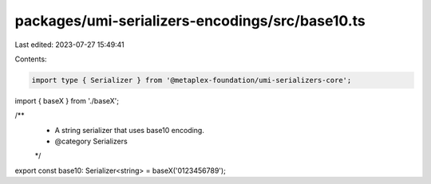 packages/umi-serializers-encodings/src/base10.ts
================================================

Last edited: 2023-07-27 15:49:41

Contents:

.. code-block:: ts

    import type { Serializer } from '@metaplex-foundation/umi-serializers-core';
import { baseX } from './baseX';

/**
 * A string serializer that uses base10 encoding.
 * @category Serializers
 */
export const base10: Serializer<string> = baseX('0123456789');


